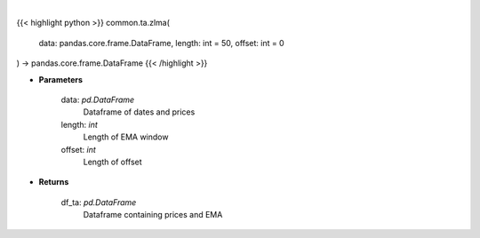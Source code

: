 .. role:: python(code)
    :language: python
    :class: highlight

|

.. raw:: html

    <h3>
    > Gets zero-lagged exponential moving average (ZLEMA) for stock
    </h3>

{{< highlight python >}}
common.ta.zlma(
    data: pandas.core.frame.DataFrame,
    length: int = 50,
    offset: int = 0
) -> pandas.core.frame.DataFrame
{{< /highlight >}}

* **Parameters**

    data: *pd.DataFrame*
        Dataframe of dates and prices
    length: *int*
        Length of EMA window
    offset: *int*
        Length of offset

    
* **Returns**

    df_ta: *pd.DataFrame*
        Dataframe containing prices and EMA
    